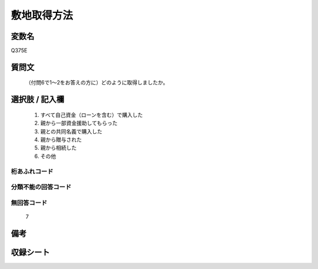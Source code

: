 .. title:: Q375E
.. rst-class:: item

====================================================================================================
敷地取得方法
====================================================================================================

.. rst-class:: varname

変数名
==================

Q375E

.. rst-class:: question

質問文
==================


   （付問6で1～2をお答えの方に）どのように取得しましたか。



.. rst-class:: answer

選択肢 / 記入欄
======================

  1. すべて自己資金（ローンを含む）で購入した
  2. 親から一部資金援助してもらった
  3. 親との共同名義で購入した
  4. 親から贈与された
  5. 親から相続した
  6. その他
  



.. rst-class:: overflow

桁あふれコード
-------------------------------
  


.. rst-class:: not_classified

分類不能の回答コード
-------------------------------------
  


.. rst-class:: not_available

無回答コード
-------------------------------------
  7


.. rst-class:: bikou

備考
==================
 



.. rst-class:: include_sheet

収録シート
=======================================
.. hlist::
   :columns: 3
   
   
   * p1_2
   
   * p2_2
   
   * p3_2
   
   * p4_2
   
   * p5a_2
   
   * p5b_2
   
   * p6_2
   
   * p7_2
   
   * p8_2
   
   * p9_2
   
   * p10_2
   
   * p11ab_2
   
   * p11c_2
   
   * p12_2
   
   * p13_2
   
   * p14_2
   
   * p15_2
   
   * p16abc_2
   
   * p16d_2
   
   * p17_2
   
   * p18_2
   
   * p19_2
   
   * p20_2
   
   * p21abcd_2
   
   * p21e_2
   
   * p22_2
   
   * p23_2
   
   * p24_2
   
   * p25_2
   
   * p26_2
   
   * p27_2
   
   * p28_2
   
   


.. index:: Q375E